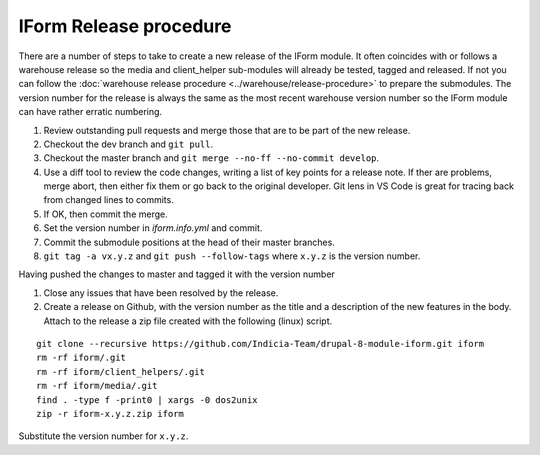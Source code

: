 IForm Release procedure
=======================
There are a number of steps to take to create a new release of the IForm module.
It often coincides with or follows a warehouse release so the media and
client_helper sub-modules will already be tested, tagged and released. If not
you can follow the :doc:`warehouse release procedure
<../warehouse/release-procedure>` to prepare the submodules. The version number
for the release is always the same as the most recent warehouse version number
so the IForm module can have rather erratic numbering.

1. Review outstanding pull requests and merge those that are to be part of the 
   new release.
2. Checkout the dev branch and ``git pull``.
3. Checkout the master branch and ``git merge --no-ff --no-commit develop``.
4. Use a diff tool to review the code changes, writing a list of key points for 
   a release note. If ther are problems, merge abort, then either fix them or go 
   back to the original developer. Git lens in VS Code is great for tracing back 
   from changed lines to commits.
5. If OK, then commit the merge.
6. Set the version number in `iform.info.yml` and commit.
7. Commit the submodule positions at the head of their master branches.
8. ``git tag -a vx.y.z`` and ``git push --follow-tags`` where ``x.y.z`` is the 
   version number.

Having pushed the changes to master and tagged it with the version number

1. Close any issues that have been resolved by the release.
2. Create a release on Github, with the version number as the title and a
   description of the new features in the body. Attach to the release a zip file 
   created with the following (linux) script. 

::

   git clone --recursive https://github.com/Indicia-Team/drupal-8-module-iform.git iform
   rm -rf iform/.git
   rm -rf iform/client_helpers/.git
   rm -rf iform/media/.git
   find . -type f -print0 | xargs -0 dos2unix
   zip -r iform-x.y.z.zip iform

Substitute the version number for ``x.y.z``.
